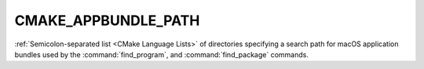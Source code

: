 CMAKE_APPBUNDLE_PATH
--------------------

:ref:`Semicolon-separated list <CMake Language Lists>` of directories specifying a search path
for macOS application bundles used by the :command:`find_program`, and
:command:`find_package` commands.
